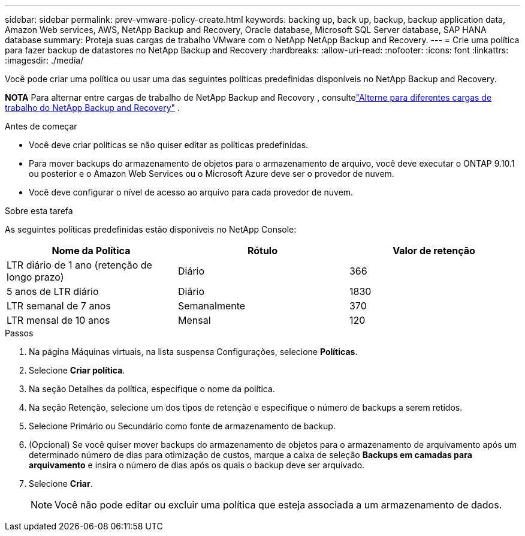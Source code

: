 ---
sidebar: sidebar 
permalink: prev-vmware-policy-create.html 
keywords: backing up, back up, backup, backup application data, Amazon Web services, AWS, NetApp Backup and Recovery, Oracle database, Microsoft SQL Server database, SAP HANA database 
summary: Proteja suas cargas de trabalho VMware com o NetApp NetApp Backup and Recovery. 
---
= Crie uma política para fazer backup de datastores no NetApp Backup and Recovery
:hardbreaks:
:allow-uri-read: 
:nofooter: 
:icons: font
:linkattrs: 
:imagesdir: ./media/


[role="lead"]
Você pode criar uma política ou usar uma das seguintes políticas predefinidas disponíveis no NetApp Backup and Recovery.

[]
====
*NOTA* Para alternar entre cargas de trabalho de NetApp Backup and Recovery , consultelink:br-start-switch-ui.html["Alterne para diferentes cargas de trabalho do NetApp Backup and Recovery"] .

====
.Antes de começar
* Você deve criar políticas se não quiser editar as políticas predefinidas.
* Para mover backups do armazenamento de objetos para o armazenamento de arquivo, você deve executar o ONTAP 9.10.1 ou posterior e o Amazon Web Services ou o Microsoft Azure deve ser o provedor de nuvem.
* Você deve configurar o nível de acesso ao arquivo para cada provedor de nuvem.


.Sobre esta tarefa
As seguintes políticas predefinidas estão disponíveis no NetApp Console:

|===
| Nome da Política | Rótulo | Valor de retenção 


 a| 
LTR diário de 1 ano (retenção de longo prazo)
 a| 
Diário
 a| 
366



 a| 
5 anos de LTR diário
 a| 
Diário
 a| 
1830



 a| 
LTR semanal de 7 anos
 a| 
Semanalmente
 a| 
370



 a| 
LTR mensal de 10 anos
 a| 
Mensal
 a| 
120

|===
.Passos
. Na página Máquinas virtuais, na lista suspensa Configurações, selecione *Políticas*.
. Selecione *Criar política*.
. Na seção Detalhes da política, especifique o nome da política.
. Na seção Retenção, selecione um dos tipos de retenção e especifique o número de backups a serem retidos.
. Selecione Primário ou Secundário como fonte de armazenamento de backup.
. (Opcional) Se você quiser mover backups do armazenamento de objetos para o armazenamento de arquivamento após um determinado número de dias para otimização de custos, marque a caixa de seleção *Backups em camadas para arquivamento* e insira o número de dias após os quais o backup deve ser arquivado.
. Selecione *Criar*.
+

NOTE: Você não pode editar ou excluir uma política que esteja associada a um armazenamento de dados.


